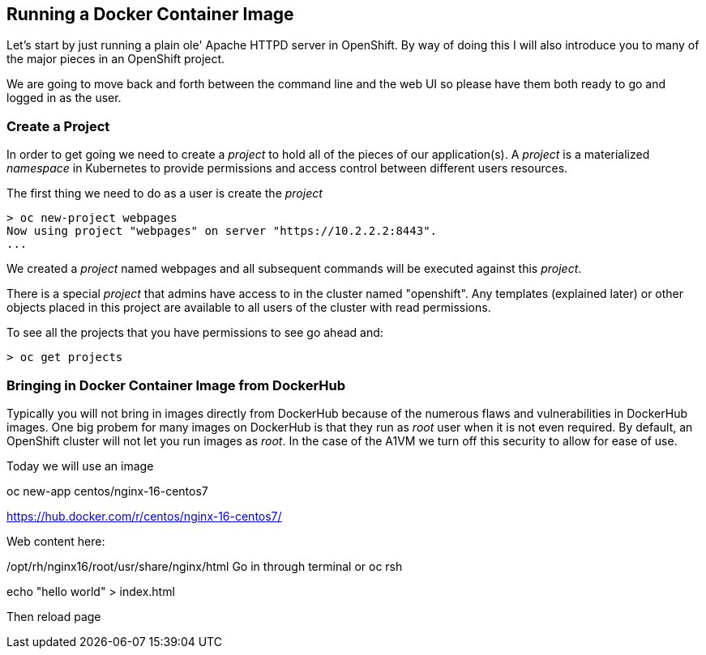 == Running a Docker Container Image

Let's start by just running a plain ole' Apache HTTPD server in OpenShift. By way of doing this I will also introduce you to many of the major pieces in an OpenShift project.

We are going to move back and forth between the command line and the web UI so please have them both ready to go and logged in as the user. 

=== Create a Project

In order to get going we need to create a _project_ to hold all of the pieces of our application(s). A _project_ is a materialized _namespace_ in Kubernetes to provide permissions and access control between different users resources. 

The first thing we need to do as a user is create the _project_

[source, bash]
----
> oc new-project webpages
Now using project "webpages" on server "https://10.2.2.2:8443".
...
----

We created a _project_ named webpages and all subsequent commands will be executed against this _project_. 

There is a special _project_ that admins have access to in the cluster named "openshift". Any templates (explained later) or other objects placed in this project are available to all users of the cluster with read permissions. 

To see all the projects that you have permissions to see go ahead and:

[source, bash]
----

> oc get projects

----

=== Bringing in Docker Container Image from DockerHub

Typically you will not bring in images directly from DockerHub because of the numerous flaws and vulnerabilities in DockerHub images. One big probem for many images on DockerHub is that they run as _root_ user when it is not even required. By default, an OpenShift cluster will not let you run images as _root_. In the case of the A1VM we turn off this security to allow for ease of use. 

Today we will use an image 

oc new-app centos/nginx-16-centos7

https://hub.docker.com/r/centos/nginx-16-centos7/

Web content here:

/opt/rh/nginx16/root/usr/share/nginx/html
Go in through terminal or oc rsh 

echo  "hello world" > index.html

Then reload page



